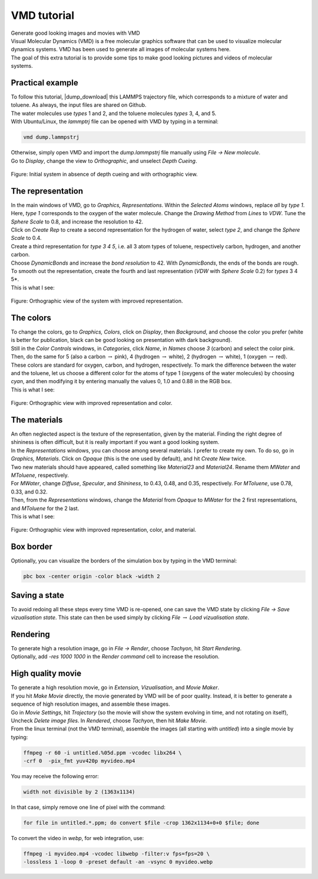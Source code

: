 .. _vmd-label:

VMD tutorial
************

.. container:: hatnote

    Generate good looking images and movies with VMD

.. figure:: ../figures/vmd/vmd-tutorial/video-avatar-dark.webp
    :alt: Image of the lammps polymer-water system generated with VMD visual representation 
    :height: 250
    :align: right
    :class: only-dark

.. figure:: ../figures/vmd/vmd-tutorial/video-avatar-light.webp
    :alt: Image of the lammps polymer-water system generated with VMD visual representation 
    :height: 250
    :align: right
    :class: only-light

.. container:: justify

    Visual Molecular Dynamics (VMD) is a free molecular graphics software
    that can be used to visualize molecular dynamics systems. VMD has been
    used to generate all images of molecular systems here. 

.. container:: justify

    The goal of this extra tutorial is to provide some tips
    to make good looking pictures and videos of molecular systems.

Practical example
=================

.. container:: justify

    To follow this tutorial, |dump_download|
    this LAMMPS trajectory file, which corresponds to a
    mixture of water and toluene. As always, the input
    files are shared on Github. 

.. container:: justify

    The water molecules use *types* 1 and 2,
    and the toluene molecules *types* 3, 4, and  5.

.. container:: justify

    With Ubuntu/Linux, the *lammptrj* file can be opened with
    VMD by typing in a terminal:

.. |dump_download| raw:: html

   <a href="../../../../../inputs/miscellaneous/vmd/dump.lammpstrj" target="_blank">download</a>

..  code-block:: bash
    
    vmd dump.lammpstrj

.. container:: justify

    Otherwise, simply open VMD
    and import the *dump.lammpstrj*
    file manually using *File -> New molecule*.

.. container:: justify

    Go to *Display*, change
    the view to *Orthographic*,
    and unselect *Depth Cueing*.

.. figure:: ../figures/vmd/vmd-tutorial/step1-dark.png
    :alt: VMD tutorial for LAMMPS
    :class: only-dark

.. figure:: ../figures/vmd/vmd-tutorial/step1-light.png
    :alt: VMD tutorial for LAMMPS
    :class: only-light

.. container:: figurelegend

    Figure: Initial system in absence of depth cueing and with orthographic view.

The representation
==================

.. container:: justify

    In the main windows of VMD, go to *Graphics, Representations*.
    Within the *Selected Atoms* windows,
    replace *all*
    by *type 1*.
    Here, *type 1* corresponds to the oxygen of the water molecule. 
    Change the *Drawing Method*
    from *Lines*
    to *VDW*.
    Tune the *Sphere Scale*
    to 0.8, and increase the resolution to 42.

.. container:: justify

    Click on *Create Rep* to create a second representation for the hydrogen
    of water, select *type 2*,
    and change the *Sphere Scale* to 0.4.

.. container:: justify

    Create a third representation for *type 3 4 5*,
    i.e. all 3 atom types of toluene, respectively
    carbon, hydrogen, and another carbon.

.. container:: justify

    Choose *DynamicBonds*
    and increase the *bond resolution* to 42.
    With *DynamicBonds*, the ends of the bonds are rough. 
    To smooth out the representation, create the
    fourth and last representation (*VDW* with
    *Sphere Scale* 0.2)
    for *types* 3 4 5*.

.. container:: justify

    This is what I see:

.. figure:: ../figures/vmd/vmd-tutorial/step2-dark.png
    :alt: VMD tutorial for LAMMPS
    :class: only-dark

.. figure:: ../figures/vmd/vmd-tutorial/step2-light.png
    :alt: VMD tutorial for LAMMPS
    :class: only-light

.. container:: figurelegend

    Figure: Orthographic view of the system with improved representation.

The colors
==========

.. container:: justify

    To change the colors, go to *Graphics, Colors*,
    click on *Display*,
    then *Background*, and choose 
    the color you prefer (white is better for publication, black
    can be good looking on presentation with dark background).

.. container:: justify

    Still in the *Color Controls* windows,
    in *Categories*,
    click *Name*,
    in *Names*
    choose *3* (carbon) and select the color pink. Then, do
    the same for 5 (also a carbon :math:`\to` pink),
    4 (hydrogen :math:`\to` white),
    2 (hydrogen :math:`\to` white),
    1 (oxygen :math:`\to` red).
    
.. container:: justify

    These colors are standard for oxygen,
    carbon, and hydrogen, respectively. To mark the difference
    between the water and the toluene, let us choose a different
    color for the atoms of type 1 (oxygens of the water molecules) by
    choosing *cyan*, and then modifying it by entering
    manually the values 0, 1.0 and 0.88 in the RGB box.

.. container:: justify

    This is what I see:

.. figure:: ../figures/vmd/vmd-tutorial/step3-dark.png
    :alt: VMD tutorial for LAMMPS
    :class: only-dark

.. figure:: ../figures/vmd/vmd-tutorial/step3-light.png
    :alt: VMD tutorial for LAMMPS
    :class: only-light

.. container:: figurelegend

    Figure: Orthographic view with improved representation and color.

The materials
=============

.. container:: justify

    An often neglected aspect is the texture of the representation, given
    by the material. Finding the right degree of shininess is often
    difficult, but it is really important if you want a good looking system. 

.. container:: justify

    In the *Representations* windows, you can choose
    among several materials. I prefer to create my own. To do so, 
    go in *Graphics, Materials*.
    Click on *Opaque*
    (this is the one used by default), and
    hit *Create New* twice.
    
.. container:: justify

    Two new materials should have appeared, called something like *Material23*
    and *Material24*. Rename
    them *MWater*
    and *MToluene*, respectively. 

.. container:: justify

    For *MWater*,
    change *Diffuse*,
    *Specular*, and
    *Shininess*, to 0.43,
    0.48, and 0.35, respectively.
    For *MToluene*,
    use 0.78, 0.33, and 0.32.

.. container:: justify

    Then, from the *Representations* windows, change the
    *Material*
    from *Opaque*
    to *MWater* for the 2 first representations,
    and *MToluene* for the 2 last.

.. container:: justify

    This is what I see:

.. figure:: ../figures/vmd/vmd-tutorial/step4-dark.png
    :alt: VMD tutorial for LAMMPS
    :class: only-dark

.. figure:: ../figures/vmd/vmd-tutorial/step4-light.png
    :alt: VMD tutorial for LAMMPS
    :class: only-light

.. container:: figurelegend

    Figure: Orthographic view with improved representation, color, and material.

Box border
==========

.. container:: justify

    Optionally, you can visualize the borders of the simulation
    box by typing in the VMD terminal:

..  code-block:: bash

    pbc box -center origin -color black -width 2

Saving a state
==============

.. container:: justify

    To avoid redoing all these steps every time
    VMD is re-opened, one can save the VMD state by
    clicking *File → Save vizualisation state*.
    This state can then be used simply by clicking *File* 
    :math:`\to`
    *Load vizualisation state*.

Rendering
=========

.. container:: justify

    To generate high a resolution image, go in *File → Render*,
    choose *Tachyon*,
    hit *Start Rendering*.

.. container:: justify

    Optionally, add *-res 1000 1000* in the *Render command* cell to 
    increase the resolution.

High quality movie
==================

.. container:: justify

    To generate a high resolution movie, go in *Extension, Vizualisation*,
    and *Movie Maker*.
    
.. container:: justify

    If you hit *Make Movie* directly, the movie generated by VMD will be
    of poor quality.
    Instead, it is better to generate a sequence of high resolution
    images, and assemble these images.
    
.. container:: justify

    Go in *Movie Settings*, hit *Trajectory* (so the movie will show
    the system evolving in time, and not rotating on itself),
    Uncheck *Delete image files*.
    In *Rendered*, choose *Tachyon*,
    then hit *Make Movie*. 

.. container:: justify

    From the linux terminal (not the VMD terminal), assemble the images
    (all starting with *untitled*) into a single movie by typing:

..  code-block:: bash

    ffmpeg -r 60 -i untitled.%05d.ppm -vcodec libx264 \
    -crf 0  -pix_fmt yuv420p myvideo.mp4

.. container:: justify

    You may receive the following error:
    
..  code-block:: bash
    
    width not divisible by 2 (1363x1134)

.. container:: justify

    In that case, simply remove one line of pixel with the command:

..  code-block:: bash

    for file in untitled.*.ppm; do convert $file -crop 1362x1134+0+0 $file; done

.. container:: justify

    To convert the video in *webp*, for web integration, use:

..  code-block:: bash

    ffmpeg -i myvideo.mp4 -vcodec libwebp -filter:v fps=fps=20 \
    -lossless 1 -loop 0 -preset default -an -vsync 0 myvideo.webp
